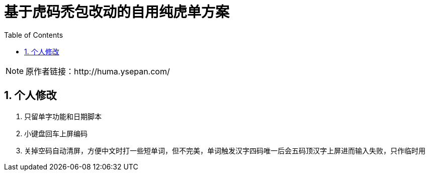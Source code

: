 = 基于虎码禿包改动的自用纯虎单方案
:icons: font
:hardbreaks:
:sectnums:
:toc: left


[NOTE]
原作者链接：http://huma.ysepan.com/

== 个人修改
. 只留单字功能和日期脚本
. 小键盘回车上屏编码
. 关掉空码自动清屏，方便中文时打一些短单词，但不完美，单词触发汉字四码唯一后会五码顶汉字上屏进而输入失败，只作临时用